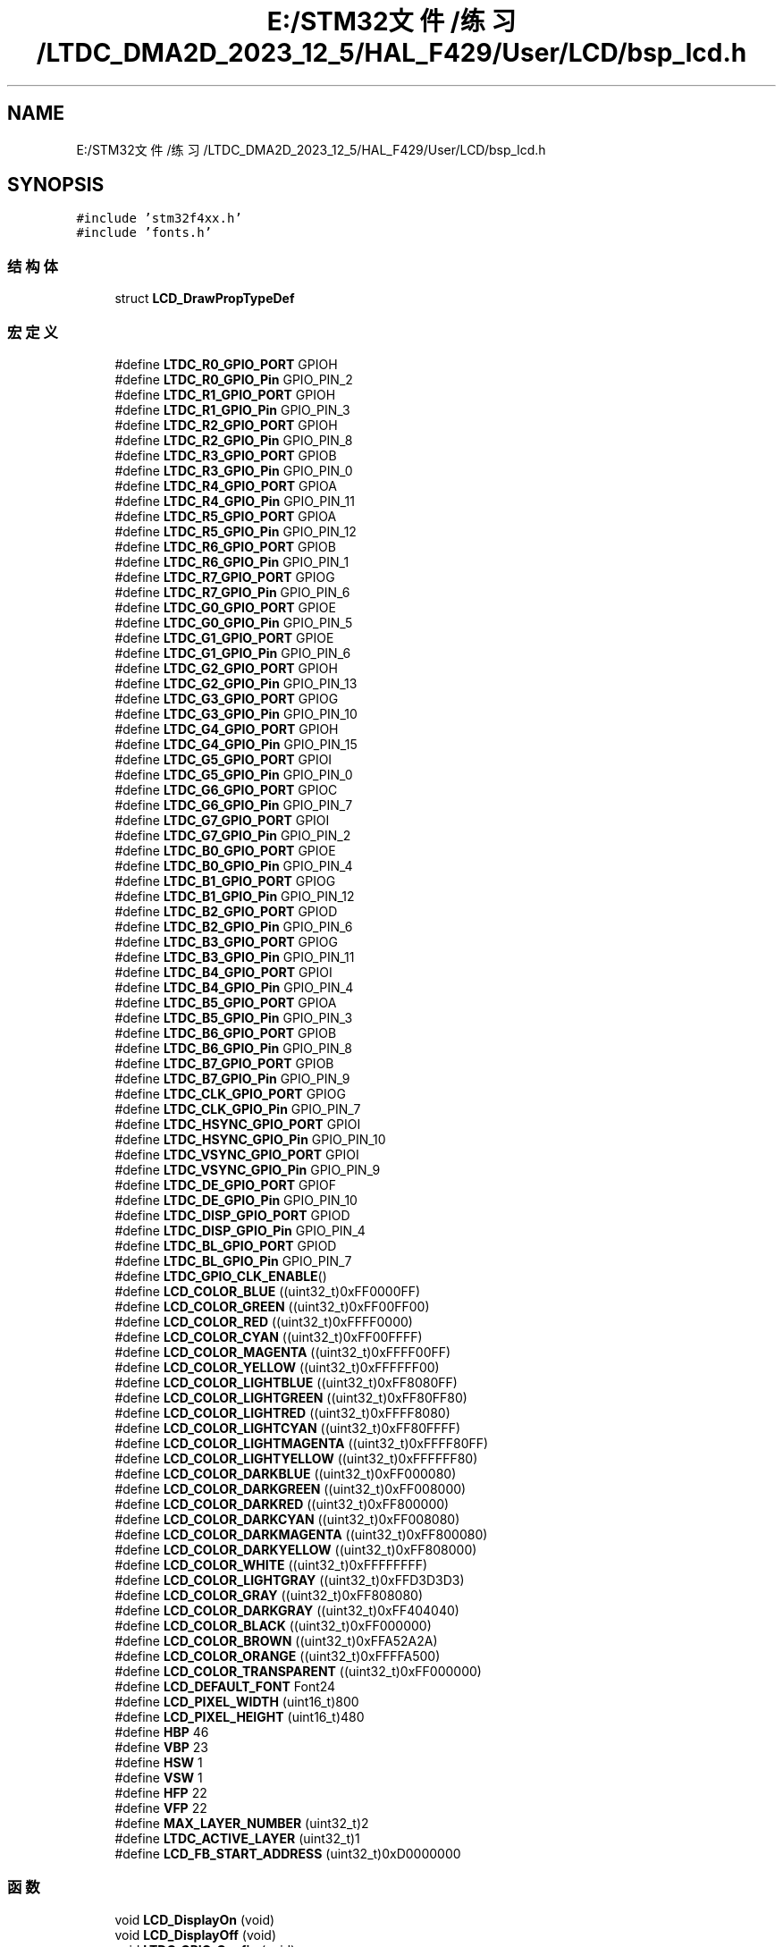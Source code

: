 .TH "E:/STM32文件/练习/LTDC_DMA2D_2023_12_5/HAL_F429/User/LCD/bsp_lcd.h" 3 "My Project" \" -*- nroff -*-
.ad l
.nh
.SH NAME
E:/STM32文件/练习/LTDC_DMA2D_2023_12_5/HAL_F429/User/LCD/bsp_lcd.h
.SH SYNOPSIS
.br
.PP
\fC#include 'stm32f4xx\&.h'\fP
.br
\fC#include 'fonts\&.h'\fP
.br

.SS "结构体"

.in +1c
.ti -1c
.RI "struct \fBLCD_DrawPropTypeDef\fP"
.br
.in -1c
.SS "宏定义"

.in +1c
.ti -1c
.RI "#define \fBLTDC_R0_GPIO_PORT\fP   GPIOH"
.br
.ti -1c
.RI "#define \fBLTDC_R0_GPIO_Pin\fP   GPIO_PIN_2"
.br
.ti -1c
.RI "#define \fBLTDC_R1_GPIO_PORT\fP   GPIOH"
.br
.ti -1c
.RI "#define \fBLTDC_R1_GPIO_Pin\fP   GPIO_PIN_3"
.br
.ti -1c
.RI "#define \fBLTDC_R2_GPIO_PORT\fP   GPIOH"
.br
.ti -1c
.RI "#define \fBLTDC_R2_GPIO_Pin\fP   GPIO_PIN_8"
.br
.ti -1c
.RI "#define \fBLTDC_R3_GPIO_PORT\fP   GPIOB"
.br
.ti -1c
.RI "#define \fBLTDC_R3_GPIO_Pin\fP   GPIO_PIN_0"
.br
.ti -1c
.RI "#define \fBLTDC_R4_GPIO_PORT\fP   GPIOA"
.br
.ti -1c
.RI "#define \fBLTDC_R4_GPIO_Pin\fP   GPIO_PIN_11"
.br
.ti -1c
.RI "#define \fBLTDC_R5_GPIO_PORT\fP   GPIOA"
.br
.ti -1c
.RI "#define \fBLTDC_R5_GPIO_Pin\fP   GPIO_PIN_12"
.br
.ti -1c
.RI "#define \fBLTDC_R6_GPIO_PORT\fP   GPIOB"
.br
.ti -1c
.RI "#define \fBLTDC_R6_GPIO_Pin\fP   GPIO_PIN_1"
.br
.ti -1c
.RI "#define \fBLTDC_R7_GPIO_PORT\fP   GPIOG"
.br
.ti -1c
.RI "#define \fBLTDC_R7_GPIO_Pin\fP   GPIO_PIN_6"
.br
.ti -1c
.RI "#define \fBLTDC_G0_GPIO_PORT\fP   GPIOE"
.br
.ti -1c
.RI "#define \fBLTDC_G0_GPIO_Pin\fP   GPIO_PIN_5"
.br
.ti -1c
.RI "#define \fBLTDC_G1_GPIO_PORT\fP   GPIOE"
.br
.ti -1c
.RI "#define \fBLTDC_G1_GPIO_Pin\fP   GPIO_PIN_6"
.br
.ti -1c
.RI "#define \fBLTDC_G2_GPIO_PORT\fP   GPIOH"
.br
.ti -1c
.RI "#define \fBLTDC_G2_GPIO_Pin\fP   GPIO_PIN_13"
.br
.ti -1c
.RI "#define \fBLTDC_G3_GPIO_PORT\fP   GPIOG"
.br
.ti -1c
.RI "#define \fBLTDC_G3_GPIO_Pin\fP   GPIO_PIN_10"
.br
.ti -1c
.RI "#define \fBLTDC_G4_GPIO_PORT\fP   GPIOH"
.br
.ti -1c
.RI "#define \fBLTDC_G4_GPIO_Pin\fP   GPIO_PIN_15"
.br
.ti -1c
.RI "#define \fBLTDC_G5_GPIO_PORT\fP   GPIOI"
.br
.ti -1c
.RI "#define \fBLTDC_G5_GPIO_Pin\fP   GPIO_PIN_0"
.br
.ti -1c
.RI "#define \fBLTDC_G6_GPIO_PORT\fP   GPIOC"
.br
.ti -1c
.RI "#define \fBLTDC_G6_GPIO_Pin\fP   GPIO_PIN_7"
.br
.ti -1c
.RI "#define \fBLTDC_G7_GPIO_PORT\fP   GPIOI"
.br
.ti -1c
.RI "#define \fBLTDC_G7_GPIO_Pin\fP   GPIO_PIN_2"
.br
.ti -1c
.RI "#define \fBLTDC_B0_GPIO_PORT\fP   GPIOE"
.br
.ti -1c
.RI "#define \fBLTDC_B0_GPIO_Pin\fP   GPIO_PIN_4"
.br
.ti -1c
.RI "#define \fBLTDC_B1_GPIO_PORT\fP   GPIOG"
.br
.ti -1c
.RI "#define \fBLTDC_B1_GPIO_Pin\fP   GPIO_PIN_12"
.br
.ti -1c
.RI "#define \fBLTDC_B2_GPIO_PORT\fP   GPIOD"
.br
.ti -1c
.RI "#define \fBLTDC_B2_GPIO_Pin\fP   GPIO_PIN_6"
.br
.ti -1c
.RI "#define \fBLTDC_B3_GPIO_PORT\fP   GPIOG"
.br
.ti -1c
.RI "#define \fBLTDC_B3_GPIO_Pin\fP   GPIO_PIN_11"
.br
.ti -1c
.RI "#define \fBLTDC_B4_GPIO_PORT\fP   GPIOI"
.br
.ti -1c
.RI "#define \fBLTDC_B4_GPIO_Pin\fP   GPIO_PIN_4"
.br
.ti -1c
.RI "#define \fBLTDC_B5_GPIO_PORT\fP   GPIOA"
.br
.ti -1c
.RI "#define \fBLTDC_B5_GPIO_Pin\fP   GPIO_PIN_3"
.br
.ti -1c
.RI "#define \fBLTDC_B6_GPIO_PORT\fP   GPIOB"
.br
.ti -1c
.RI "#define \fBLTDC_B6_GPIO_Pin\fP   GPIO_PIN_8"
.br
.ti -1c
.RI "#define \fBLTDC_B7_GPIO_PORT\fP   GPIOB"
.br
.ti -1c
.RI "#define \fBLTDC_B7_GPIO_Pin\fP   GPIO_PIN_9"
.br
.ti -1c
.RI "#define \fBLTDC_CLK_GPIO_PORT\fP   GPIOG"
.br
.ti -1c
.RI "#define \fBLTDC_CLK_GPIO_Pin\fP   GPIO_PIN_7"
.br
.ti -1c
.RI "#define \fBLTDC_HSYNC_GPIO_PORT\fP   GPIOI"
.br
.ti -1c
.RI "#define \fBLTDC_HSYNC_GPIO_Pin\fP   GPIO_PIN_10"
.br
.ti -1c
.RI "#define \fBLTDC_VSYNC_GPIO_PORT\fP   GPIOI"
.br
.ti -1c
.RI "#define \fBLTDC_VSYNC_GPIO_Pin\fP   GPIO_PIN_9"
.br
.ti -1c
.RI "#define \fBLTDC_DE_GPIO_PORT\fP   GPIOF"
.br
.ti -1c
.RI "#define \fBLTDC_DE_GPIO_Pin\fP   GPIO_PIN_10"
.br
.ti -1c
.RI "#define \fBLTDC_DISP_GPIO_PORT\fP   GPIOD"
.br
.ti -1c
.RI "#define \fBLTDC_DISP_GPIO_Pin\fP   GPIO_PIN_4"
.br
.ti -1c
.RI "#define \fBLTDC_BL_GPIO_PORT\fP   GPIOD"
.br
.ti -1c
.RI "#define \fBLTDC_BL_GPIO_Pin\fP   GPIO_PIN_7"
.br
.ti -1c
.RI "#define \fBLTDC_GPIO_CLK_ENABLE\fP()"
.br
.ti -1c
.RI "#define \fBLCD_COLOR_BLUE\fP   ((uint32_t)0xFF0000FF)"
.br
.ti -1c
.RI "#define \fBLCD_COLOR_GREEN\fP   ((uint32_t)0xFF00FF00)"
.br
.ti -1c
.RI "#define \fBLCD_COLOR_RED\fP   ((uint32_t)0xFFFF0000)"
.br
.ti -1c
.RI "#define \fBLCD_COLOR_CYAN\fP   ((uint32_t)0xFF00FFFF)"
.br
.ti -1c
.RI "#define \fBLCD_COLOR_MAGENTA\fP   ((uint32_t)0xFFFF00FF)"
.br
.ti -1c
.RI "#define \fBLCD_COLOR_YELLOW\fP   ((uint32_t)0xFFFFFF00)"
.br
.ti -1c
.RI "#define \fBLCD_COLOR_LIGHTBLUE\fP   ((uint32_t)0xFF8080FF)"
.br
.ti -1c
.RI "#define \fBLCD_COLOR_LIGHTGREEN\fP   ((uint32_t)0xFF80FF80)"
.br
.ti -1c
.RI "#define \fBLCD_COLOR_LIGHTRED\fP   ((uint32_t)0xFFFF8080)"
.br
.ti -1c
.RI "#define \fBLCD_COLOR_LIGHTCYAN\fP   ((uint32_t)0xFF80FFFF)"
.br
.ti -1c
.RI "#define \fBLCD_COLOR_LIGHTMAGENTA\fP   ((uint32_t)0xFFFF80FF)"
.br
.ti -1c
.RI "#define \fBLCD_COLOR_LIGHTYELLOW\fP   ((uint32_t)0xFFFFFF80)"
.br
.ti -1c
.RI "#define \fBLCD_COLOR_DARKBLUE\fP   ((uint32_t)0xFF000080)"
.br
.ti -1c
.RI "#define \fBLCD_COLOR_DARKGREEN\fP   ((uint32_t)0xFF008000)"
.br
.ti -1c
.RI "#define \fBLCD_COLOR_DARKRED\fP   ((uint32_t)0xFF800000)"
.br
.ti -1c
.RI "#define \fBLCD_COLOR_DARKCYAN\fP   ((uint32_t)0xFF008080)"
.br
.ti -1c
.RI "#define \fBLCD_COLOR_DARKMAGENTA\fP   ((uint32_t)0xFF800080)"
.br
.ti -1c
.RI "#define \fBLCD_COLOR_DARKYELLOW\fP   ((uint32_t)0xFF808000)"
.br
.ti -1c
.RI "#define \fBLCD_COLOR_WHITE\fP   ((uint32_t)0xFFFFFFFF)"
.br
.ti -1c
.RI "#define \fBLCD_COLOR_LIGHTGRAY\fP   ((uint32_t)0xFFD3D3D3)"
.br
.ti -1c
.RI "#define \fBLCD_COLOR_GRAY\fP   ((uint32_t)0xFF808080)"
.br
.ti -1c
.RI "#define \fBLCD_COLOR_DARKGRAY\fP   ((uint32_t)0xFF404040)"
.br
.ti -1c
.RI "#define \fBLCD_COLOR_BLACK\fP   ((uint32_t)0xFF000000)"
.br
.ti -1c
.RI "#define \fBLCD_COLOR_BROWN\fP   ((uint32_t)0xFFA52A2A)"
.br
.ti -1c
.RI "#define \fBLCD_COLOR_ORANGE\fP   ((uint32_t)0xFFFFA500)"
.br
.ti -1c
.RI "#define \fBLCD_COLOR_TRANSPARENT\fP   ((uint32_t)0xFF000000)"
.br
.ti -1c
.RI "#define \fBLCD_DEFAULT_FONT\fP   Font24"
.br
.ti -1c
.RI "#define \fBLCD_PIXEL_WIDTH\fP   (uint16_t)800"
.br
.ti -1c
.RI "#define \fBLCD_PIXEL_HEIGHT\fP   (uint16_t)480"
.br
.ti -1c
.RI "#define \fBHBP\fP   46"
.br
.ti -1c
.RI "#define \fBVBP\fP   23"
.br
.ti -1c
.RI "#define \fBHSW\fP   1"
.br
.ti -1c
.RI "#define \fBVSW\fP   1"
.br
.ti -1c
.RI "#define \fBHFP\fP   22"
.br
.ti -1c
.RI "#define \fBVFP\fP   22"
.br
.ti -1c
.RI "#define \fBMAX_LAYER_NUMBER\fP   (uint32_t)2"
.br
.ti -1c
.RI "#define \fBLTDC_ACTIVE_LAYER\fP   (uint32_t)1"
.br
.ti -1c
.RI "#define \fBLCD_FB_START_ADDRESS\fP   (uint32_t)0xD0000000"
.br
.in -1c
.SS "函数"

.in +1c
.ti -1c
.RI "void \fBLCD_DisplayOn\fP (void)"
.br
.ti -1c
.RI "void \fBLCD_DisplayOff\fP (void)"
.br
.ti -1c
.RI "void \fBLTDC_GPIO_Config\fP (void)"
.br
.ti -1c
.RI "void \fBLCD_CLK_Config\fP (void)"
.br
.RI "STM32与液晶屏通讯的时钟配置 时钟配置为9\&.6MHz "
.ti -1c
.RI "void \fBLTDC_Config\fP (void)"
.br
.ti -1c
.RI "uint32_t \fBLCD_GetXSize\fP (void)"
.br
.RI "获取LCD当前层X轴的大小 "
.ti -1c
.RI "uint32_t \fBLCD_GetYSize\fP (void)"
.br
.RI "获取LCD当前层Y轴的大小 "
.ti -1c
.RI "void \fBLCD_SetXSize\fP (uint32_t imageWidthPixels)"
.br
.RI "设置LCD当前层X轴的大小 "
.ti -1c
.RI "void \fBLCD_SetYSize\fP (uint32_t imageHeightPixels)"
.br
.RI "设置LCD当前层Y轴的大小 "
.ti -1c
.RI "void \fBLCD_LayerInit\fP (uint16_t LayerIndex, uint32_t FB_Address, uint32_t PixelFormat)"
.br
.RI "层级初始化 "
.ti -1c
.RI "void \fBLCD_Config\fP (void)"
.br
.ti -1c
.RI "void \fBLCD_SelectLayer\fP (uint32_t LayerIndex)"
.br
.RI "选择LCD的当前层 "
.ti -1c
.RI "void \fBLCD_SetLayerVisible\fP (uint32_t LayerIndex, FunctionalState State)"
.br
.RI "设置LCD层的可视化(即禁止或使能某一层) "
.ti -1c
.RI "void \fBLCD_SetTransparency\fP (uint32_t LayerIndex, uint8_t Transparency)"
.br
.RI "设置LCD的透明度常量，即Alpha "
.ti -1c
.RI "void \fBLCD_SetLayerAddress\fP (uint32_t LayerIndex, uint32_t Address)"
.br
.RI "设置LCD缓冲帧的首地址 "
.ti -1c
.RI "static void \fBLL_FillBuffer\fP (uint32_t LayerIndex, void *pDst, uint32_t xSize, uint32_t ySize, uint32_t OffLine, uint32_t ColorIndex)"
.br
.ti -1c
.RI "void \fBLCD_DrawPixel\fP (uint16_t Xpos, uint16_t Ypos, uint32_t RGB_Code)"
.br
.RI "绘制一个点 "
.ti -1c
.RI "void \fBLCD_DrawHLine\fP (uint16_t Xpos, uint16_t Ypos, uint16_t Length)"
.br
.RI "绘制一条水平直线 "
.ti -1c
.RI "void \fBLCD_DrawVLine\fP (uint16_t Xpos, uint16_t Ypos, uint16_t Length)"
.br
.RI "绘制一条垂直直线 "
.ti -1c
.RI "void \fBLCD_DrawAnyLine\fP (uint16_t X1pos, uint16_t Y1pos, uint16_t X2pos, uint16_t Y2pos)"
.br
.RI "绘制任意两点之间的一条直线 "
.ti -1c
.RI "void \fBLCD_FillRect\fP (uint16_t Xpos, uint16_t Ypos, uint16_t Width, uint16_t Height)"
.br
.RI "填充一个实心矩形 "
.ti -1c
.RI "void \fBLCD_Clear\fP (uint32_t Color)"
.br
.RI "LCD当前层清屏 "
.ti -1c
.RI "void \fBLCD_ClearLine\fP (uint32_t Line)"
.br
.RI "清除一行 "
.ti -1c
.RI "uint32_t \fBLCD_ReadPixel\fP (uint16_t Xpos, uint16_t Ypos)"
.br
.RI "读取LCD的像素值 "
.ti -1c
.RI "void \fBLCD_SetTextColor\fP (uint32_t Color)"
.br
.RI "设置LCD当前层的文字颜色 "
.ti -1c
.RI "void \fBLCD_SetBackColor\fP (uint32_t Color)"
.br
.RI "设置LCD当前层的文字背景颜色 "
.ti -1c
.RI "void \fBLCD_SetColors\fP (uint32_t TextColor, uint32_t BackColor)"
.br
.RI "设置LCD当前层的文字颜色和文字背景颜色 "
.ti -1c
.RI "void \fBLCD_SetFont\fP (sFONT *fonts)"
.br
.RI "设置LCD当前层显示的字体 "
.ti -1c
.RI "sFONT * \fBLCD_GetFont\fP (void)"
.br
.RI "获取LCD当前层显示的字体 "
.ti -1c
.RI "void \fBLCD_SetLayerWindow\fP (uint16_t LayerIndex, uint16_t Xpos, uint16_t Ypos, uint16_t Width, uint16_t Height)"
.br
.RI "设置显示窗口 "
.ti -1c
.RI "static uint32_t \fBLCD_GetStartAddress\fP (uint16_t Xpos, uint16_t Ypos)"
.br
.ti -1c
.RI "static void \fBLCD_DrawChar\fP (uint16_t Xpos, uint16_t Ypos, const uint8_t *c)"
.br
.ti -1c
.RI "void \fBLCD_DisplayChar\fP (uint16_t Xpos, uint16_t Ypos, uint8_t Ascii)"
.br
.RI "在指定位置显示一个字符(英文) "
.ti -1c
.RI "void \fBLCD_DisplayStringAt\fP (uint16_t Xpos, uint16_t Ypos, uint8_t *Text)"
.br
.RI "在指定位置显示一个字符串(英文) "
.ti -1c
.RI "void \fBLCD_DisplayStringLine\fP (uint8_t Line, uint8_t *Text)"
.br
.RI "在指定行显示一个字符串(英文) "
.ti -1c
.RI "int \fBGetGB2312Code_from_EXFlash\fP (uint8_t *pBuffer, uint16_t c)"
.br
.RI "获取一个中文GB2312编码字符的字模数据 "
.ti -1c
.RI "void \fBLCD_DisplayChar_CH\fP (uint16_t Xpos, uint16_t Ypos, uint16_t char_CH)"
.br
.RI "绘制一个中文字符 "
.ti -1c
.RI "void \fBLCD_DisplayStringLine_EN_CH\fP (uint16_t Line, uint8_t *Text)"
.br
.RI "显示一句可以包含中英文的句子 "
.in -1c
.SH "宏定义说明"
.PP 
.SS "#define HBP   46"

.SS "#define HFP   22"

.SS "#define HSW   1"

.SS "#define LCD_COLOR_BLACK   ((uint32_t)0xFF000000)"

.SS "#define LCD_COLOR_BLUE   ((uint32_t)0xFF0000FF)"

.SS "#define LCD_COLOR_BROWN   ((uint32_t)0xFFA52A2A)"

.SS "#define LCD_COLOR_CYAN   ((uint32_t)0xFF00FFFF)"

.SS "#define LCD_COLOR_DARKBLUE   ((uint32_t)0xFF000080)"

.SS "#define LCD_COLOR_DARKCYAN   ((uint32_t)0xFF008080)"

.SS "#define LCD_COLOR_DARKGRAY   ((uint32_t)0xFF404040)"

.SS "#define LCD_COLOR_DARKGREEN   ((uint32_t)0xFF008000)"

.SS "#define LCD_COLOR_DARKMAGENTA   ((uint32_t)0xFF800080)"

.SS "#define LCD_COLOR_DARKRED   ((uint32_t)0xFF800000)"

.SS "#define LCD_COLOR_DARKYELLOW   ((uint32_t)0xFF808000)"

.SS "#define LCD_COLOR_GRAY   ((uint32_t)0xFF808080)"

.SS "#define LCD_COLOR_GREEN   ((uint32_t)0xFF00FF00)"

.SS "#define LCD_COLOR_LIGHTBLUE   ((uint32_t)0xFF8080FF)"

.SS "#define LCD_COLOR_LIGHTCYAN   ((uint32_t)0xFF80FFFF)"

.SS "#define LCD_COLOR_LIGHTGRAY   ((uint32_t)0xFFD3D3D3)"

.SS "#define LCD_COLOR_LIGHTGREEN   ((uint32_t)0xFF80FF80)"

.SS "#define LCD_COLOR_LIGHTMAGENTA   ((uint32_t)0xFFFF80FF)"

.SS "#define LCD_COLOR_LIGHTRED   ((uint32_t)0xFFFF8080)"

.SS "#define LCD_COLOR_LIGHTYELLOW   ((uint32_t)0xFFFFFF80)"

.SS "#define LCD_COLOR_MAGENTA   ((uint32_t)0xFFFF00FF)"

.SS "#define LCD_COLOR_ORANGE   ((uint32_t)0xFFFFA500)"

.SS "#define LCD_COLOR_RED   ((uint32_t)0xFFFF0000)"

.SS "#define LCD_COLOR_TRANSPARENT   ((uint32_t)0xFF000000)"

.SS "#define LCD_COLOR_WHITE   ((uint32_t)0xFFFFFFFF)"

.SS "#define LCD_COLOR_YELLOW   ((uint32_t)0xFFFFFF00)"

.SS "#define LCD_DEFAULT_FONT   Font24"

.SS "#define LCD_FB_START_ADDRESS   (uint32_t)0xD0000000"

.SS "#define LCD_PIXEL_HEIGHT   (uint16_t)480"

.SS "#define LCD_PIXEL_WIDTH   (uint16_t)800"

.SS "#define LTDC_ACTIVE_LAYER   (uint32_t)1"

.SS "#define LTDC_B0_GPIO_Pin   GPIO_PIN_4"

.SS "#define LTDC_B0_GPIO_PORT   GPIOE"

.SS "#define LTDC_B1_GPIO_Pin   GPIO_PIN_12"

.SS "#define LTDC_B1_GPIO_PORT   GPIOG"

.SS "#define LTDC_B2_GPIO_Pin   GPIO_PIN_6"

.SS "#define LTDC_B2_GPIO_PORT   GPIOD"

.SS "#define LTDC_B3_GPIO_Pin   GPIO_PIN_11"

.SS "#define LTDC_B3_GPIO_PORT   GPIOG"

.SS "#define LTDC_B4_GPIO_Pin   GPIO_PIN_4"

.SS "#define LTDC_B4_GPIO_PORT   GPIOI"

.SS "#define LTDC_B5_GPIO_Pin   GPIO_PIN_3"

.SS "#define LTDC_B5_GPIO_PORT   GPIOA"

.SS "#define LTDC_B6_GPIO_Pin   GPIO_PIN_8"

.SS "#define LTDC_B6_GPIO_PORT   GPIOB"

.SS "#define LTDC_B7_GPIO_Pin   GPIO_PIN_9"

.SS "#define LTDC_B7_GPIO_PORT   GPIOB"

.SS "#define LTDC_BL_GPIO_Pin   GPIO_PIN_7"

.SS "#define LTDC_BL_GPIO_PORT   GPIOD"

.SS "#define LTDC_CLK_GPIO_Pin   GPIO_PIN_7"

.SS "#define LTDC_CLK_GPIO_PORT   GPIOG"

.SS "#define LTDC_DE_GPIO_Pin   GPIO_PIN_10"

.SS "#define LTDC_DE_GPIO_PORT   GPIOF"

.SS "#define LTDC_DISP_GPIO_Pin   GPIO_PIN_4"

.SS "#define LTDC_DISP_GPIO_PORT   GPIOD"

.SS "#define LTDC_G0_GPIO_Pin   GPIO_PIN_5"

.SS "#define LTDC_G0_GPIO_PORT   GPIOE"

.SS "#define LTDC_G1_GPIO_Pin   GPIO_PIN_6"

.SS "#define LTDC_G1_GPIO_PORT   GPIOE"

.SS "#define LTDC_G2_GPIO_Pin   GPIO_PIN_13"

.SS "#define LTDC_G2_GPIO_PORT   GPIOH"

.SS "#define LTDC_G3_GPIO_Pin   GPIO_PIN_10"

.SS "#define LTDC_G3_GPIO_PORT   GPIOG"

.SS "#define LTDC_G4_GPIO_Pin   GPIO_PIN_15"

.SS "#define LTDC_G4_GPIO_PORT   GPIOH"

.SS "#define LTDC_G5_GPIO_Pin   GPIO_PIN_0"

.SS "#define LTDC_G5_GPIO_PORT   GPIOI"

.SS "#define LTDC_G6_GPIO_Pin   GPIO_PIN_7"

.SS "#define LTDC_G6_GPIO_PORT   GPIOC"

.SS "#define LTDC_G7_GPIO_Pin   GPIO_PIN_2"

.SS "#define LTDC_G7_GPIO_PORT   GPIOI"

.SS "#define LTDC_GPIO_CLK_ENABLE()"
\fB值:\fP.PP
.nf
                                 {__GPIOA_CLK_ENABLE();__GPIOB_CLK_ENABLE();__GPIOC_CLK_ENABLE();__GPIOD_CLK_ENABLE();__GPIOE_CLK_ENABLE();\\
                                 __GPIOF_CLK_ENABLE();__GPIOG_CLK_ENABLE();__GPIOH_CLK_ENABLE();}
.fi

.SS "#define LTDC_HSYNC_GPIO_Pin   GPIO_PIN_10"

.SS "#define LTDC_HSYNC_GPIO_PORT   GPIOI"

.SS "#define LTDC_R0_GPIO_Pin   GPIO_PIN_2"

.SS "#define LTDC_R0_GPIO_PORT   GPIOH"

.SS "#define LTDC_R1_GPIO_Pin   GPIO_PIN_3"

.SS "#define LTDC_R1_GPIO_PORT   GPIOH"

.SS "#define LTDC_R2_GPIO_Pin   GPIO_PIN_8"

.SS "#define LTDC_R2_GPIO_PORT   GPIOH"

.SS "#define LTDC_R3_GPIO_Pin   GPIO_PIN_0"

.SS "#define LTDC_R3_GPIO_PORT   GPIOB"

.SS "#define LTDC_R4_GPIO_Pin   GPIO_PIN_11"

.SS "#define LTDC_R4_GPIO_PORT   GPIOA"

.SS "#define LTDC_R5_GPIO_Pin   GPIO_PIN_12"

.SS "#define LTDC_R5_GPIO_PORT   GPIOA"

.SS "#define LTDC_R6_GPIO_Pin   GPIO_PIN_1"

.SS "#define LTDC_R6_GPIO_PORT   GPIOB"

.SS "#define LTDC_R7_GPIO_Pin   GPIO_PIN_6"

.SS "#define LTDC_R7_GPIO_PORT   GPIOG"

.SS "#define LTDC_VSYNC_GPIO_Pin   GPIO_PIN_9"

.SS "#define LTDC_VSYNC_GPIO_PORT   GPIOI"

.SS "#define MAX_LAYER_NUMBER   (uint32_t)2"

.SS "#define VBP   23"

.SS "#define VFP   22"

.SS "#define VSW   1"

.SH "函数说明"
.PP 
.SS "int GetGB2312Code_from_EXFlash (uint8_t * pBuffer, uint16_t c)"

.PP
获取一个中文GB2312编码字符的字模数据 
.PP
\fB参数\fP
.RS 4
\fIpBuffer\fP 用于存放字模数据的缓冲区 
.br
\fIc\fP GB2312编码字符 
.RE
.PP
\fB返回\fP
.RS 4
int 无意义 
.RE
.PP

.SS "void LCD_Clear (uint32_t Color)"

.PP
LCD当前层清屏 
.PP
\fB参数\fP
.RS 4
\fIColor\fP 用于填充的背景颜色 
.RE
.PP

.SS "void LCD_ClearLine (uint32_t Line)"

.PP
清除一行 
.PP
\fB参数\fP
.RS 4
\fILine\fP 要清除的行 
.RE
.PP

.SS "void LCD_CLK_Config (void)"

.PP
STM32与液晶屏通讯的时钟配置 时钟配置为9\&.6MHz 
.SS "void LCD_Config (void)"

.SS "void LCD_DisplayChar (uint16_t Xpos, uint16_t Ypos, uint8_t Ascii)"

.PP
在指定位置显示一个字符(英文) 
.PP
\fB参数\fP
.RS 4
\fIXpos\fP 显示的X坐标 
.br
\fIYpos\fP 显示的Y坐标 
.br
\fIAscii\fP 需要显示的字符 
.RE
.PP

.SS "void LCD_DisplayChar_CH (uint16_t Xpos, uint16_t Ypos, uint16_t char_CH)"

.PP
绘制一个中文字符 
.PP
\fB参数\fP
.RS 4
\fIXpos\fP 绘制字符的X坐标 
.br
\fIYpos\fP 绘制字符的Y坐标 
.br
\fIchar_CH\fP 中文字符 
.RE
.PP

.SS "void LCD_DisplayOff (void)"

.SS "void LCD_DisplayOn (void)"

.SS "void LCD_DisplayStringAt (uint16_t Xpos, uint16_t Ypos, uint8_t * Text)"

.PP
在指定位置显示一个字符串(英文) 
.PP
\fB参数\fP
.RS 4
\fIXpos\fP 显示的起始位置X坐标 
.br
\fIYpos\fP 显示的起始位置Y坐标 
.br
\fIText\fP 指向字符串的指针 
.RE
.PP

.SS "void LCD_DisplayStringLine (uint8_t Line, uint8_t * Text)"

.PP
在指定行显示一个字符串(英文) 
.PP
\fB参数\fP
.RS 4
\fILine\fP 显示的起始行(超出行宽会自动换行) 
.br
\fIText\fP 指向字符串的指针 
.RE
.PP

.SS "void LCD_DisplayStringLine_EN_CH (uint16_t Line, uint8_t * Text)"

.PP
显示一句可以包含中英文的句子 
.PP
\fB参数\fP
.RS 4
\fILine\fP 显示的起始行(超出行宽会自动换行) 
.br
\fIText\fP 指向需要显示的句子的指针 
.RE
.PP

.SS "void LCD_DrawAnyLine (uint16_t X1pos, uint16_t Y1pos, uint16_t X2pos, uint16_t Y2pos)"

.PP
绘制任意两点之间的一条直线 
.PP
\fB参数\fP
.RS 4
\fIX1pos\fP 点1的X坐标 
.br
\fIY1pos\fP 点1的Y坐标 
.br
\fIX2pos\fP 点2的X坐标 
.br
\fIY2pos\fP 点2的Y坐标 
.RE
.PP

.SS "static void LCD_DrawChar (uint16_t Xpos, uint16_t Ypos, const uint8_t * c)\fC [static]\fP"

.SS "void LCD_DrawHLine (uint16_t Xpos, uint16_t Ypos, uint16_t Length)"

.PP
绘制一条水平直线 
.PP
\fB参数\fP
.RS 4
\fIXpos\fP X轴起始坐标 
.br
\fIYpos\fP Y轴起始坐标 
.br
\fILength\fP 线的长度 
.RE
.PP

.SS "void LCD_DrawPixel (uint16_t Xpos, uint16_t Ypos, uint32_t RGB_Code)"

.PP
绘制一个点 
.PP
\fB参数\fP
.RS 4
\fIXpos\fP X轴坐标 
.br
\fIYpos\fP Y轴坐标 
.br
\fIRGB_Code\fP 像素颜色值 
.RE
.PP

.SS "void LCD_DrawVLine (uint16_t Xpos, uint16_t Ypos, uint16_t Length)"

.PP
绘制一条垂直直线 
.PP
\fB参数\fP
.RS 4
\fIXpos\fP X轴起始坐标 
.br
\fIYpos\fP Y轴起始坐标 
.br
\fILength\fP 线的长度 
.RE
.PP

.SS "void LCD_FillRect (uint16_t Xpos, uint16_t Ypos, uint16_t Width, uint16_t Height)"

.PP
填充一个实心矩形 
.PP
\fB参数\fP
.RS 4
\fIXpos\fP 矩形起始位置的X坐标 
.br
\fIYpos\fP 矩形起始位置的Y坐标 
.br
\fIWidth\fP 矩形宽度 
.br
\fIHeight\fP 矩形高度 
.RE
.PP

.SS "sFONT * LCD_GetFont (void)"

.PP
获取LCD当前层显示的字体 
.PP
\fB返回\fP
.RS 4
sFONT* LCD当前层的字体类型 
.RE
.PP

.SS "static uint32_t LCD_GetStartAddress (uint16_t Xpos, uint16_t Ypos)\fC [static]\fP"

.SS "uint32_t LCD_GetXSize (void)"

.PP
获取LCD当前层X轴的大小 
.PP
\fB返回\fP
.RS 4
uint32_t X轴的大小 
.RE
.PP

.SS "uint32_t LCD_GetYSize (void)"

.PP
获取LCD当前层Y轴的大小 
.PP
\fB返回\fP
.RS 4
uint32_t Y轴的大小 
.RE
.PP

.SS "void LCD_LayerInit (uint16_t LayerIndex, uint32_t FB_Address, uint32_t PixelFormat)"

.PP
层级初始化 
.PP
\fB参数\fP
.RS 4
\fILayerIndex\fP 要设置的层 
.br
\fIFB_Address\fP 该层的显存首地址 
.br
\fIPixelFormat\fP 该层的像素格式 
.RE
.PP

.SS "uint32_t LCD_ReadPixel (uint16_t Xpos, uint16_t Ypos)"

.PP
读取LCD的像素值 
.PP
\fB参数\fP
.RS 4
\fIXpos\fP 需要读取的像素点的X坐标 
.br
\fIYpos\fP 需要读取的像素点的Y坐标 
.RE
.PP
\fB返回\fP
.RS 4
uint32_t 指定像素点的像素值 
.RE
.PP

.SS "void LCD_SelectLayer (uint32_t LayerIndex)"

.PP
选择LCD的当前层 
.PP
\fB参数\fP
.RS 4
\fILayerIndex\fP 1：前景层 0：背景层 
.RE
.PP

.SS "void LCD_SetBackColor (uint32_t Color)"

.PP
设置LCD当前层的文字背景颜色 
.PP
\fB参数\fP
.RS 4
\fIColor\fP 文字背景颜色 
.RE
.PP

.SS "void LCD_SetColors (uint32_t TextColor, uint32_t BackColor)"

.PP
设置LCD当前层的文字颜色和文字背景颜色 
.PP
\fB参数\fP
.RS 4
\fITextColor\fP 文字颜色 
.br
\fIBackColor\fP 文字背景颜色 
.RE
.PP

.SS "void LCD_SetFont (sFONT * fonts)"

.PP
设置LCD当前层显示的字体 
.PP
\fB参数\fP
.RS 4
\fIfonts\fP 字体类型 
.RE
.PP

.SS "void LCD_SetLayerAddress (uint32_t LayerIndex, uint32_t Address)"

.PP
设置LCD缓冲帧的首地址 
.PP
\fB参数\fP
.RS 4
\fILayerIndex\fP 1：前景层 0：背景层 
.br
\fIAddress\fP LCD缓冲帧的首地址 
.RE
.PP

.SS "void LCD_SetLayerVisible (uint32_t LayerIndex, FunctionalState State)"

.PP
设置LCD层的可视化(即禁止或使能某一层) 
.PP
\fB参数\fP
.RS 4
\fILayerIndex\fP 1：前景层 0：背景层 
.br
\fIState\fP 禁止或使能 
.RE
.PP

.SS "void LCD_SetLayerWindow (uint16_t LayerIndex, uint16_t Xpos, uint16_t Ypos, uint16_t Width, uint16_t Height)"

.PP
设置显示窗口 
.PP
\fB参数\fP
.RS 4
\fILayerIndex\fP 
.br
\fIXpos\fP 窗口起始位置X坐标 
.br
\fIYpos\fP 窗口起始位置Y坐标 
.br
\fIWidth\fP 窗口宽度 
.br
\fIHeight\fP 窗口高度 
.RE
.PP

.SS "void LCD_SetTextColor (uint32_t Color)"

.PP
设置LCD当前层的文字颜色 
.PP
\fB参数\fP
.RS 4
\fIColor\fP 文字颜色 
.RE
.PP

.SS "void LCD_SetTransparency (uint32_t LayerIndex, uint8_t Transparency)"

.PP
设置LCD的透明度常量，即Alpha 
.PP
\fB参数\fP
.RS 4
\fILayerIndex\fP 1：前景层 0：背景层 
.br
\fITransparency\fP 透明度，范围(0-255)，0为完全透明 
.RE
.PP

.SS "void LCD_SetXSize (uint32_t imageWidthPixels)"

.PP
设置LCD当前层X轴的大小 
.PP
\fB参数\fP
.RS 4
\fIimageHeightPixels\fP 图像宽度像素个数 
.RE
.PP

.SS "void LCD_SetYSize (uint32_t imageHeightPixels)"

.PP
设置LCD当前层Y轴的大小 
.PP
\fB参数\fP
.RS 4
\fIimageHeightPixels\fP 图像高度像素个数 
.RE
.PP

.SS "static void LL_FillBuffer (uint32_t LayerIndex, void * pDst, uint32_t xSize, uint32_t ySize, uint32_t OffLine, uint32_t ColorIndex)\fC [static]\fP"

.SS "void LTDC_Config (void)"

.SS "void LTDC_GPIO_Config (void)"

.SH "作者"
.PP 
由 Doyxgen 通过分析 My Project 的 源代码自动生成\&.
